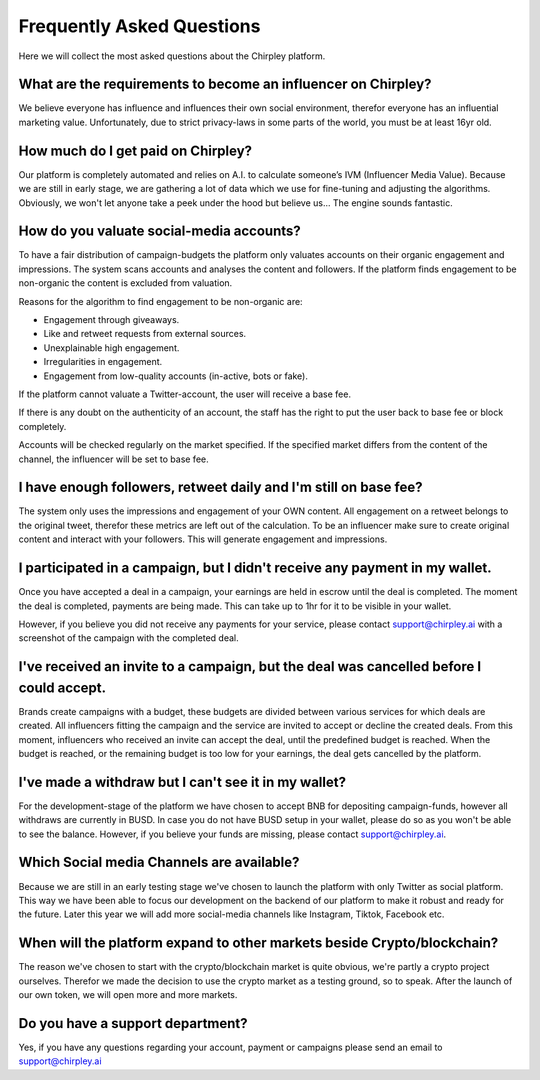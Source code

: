 Frequently Asked Questions
=====


.. image:: _static/images/faqs.png
  :width: 800
  :align: center  
  :alt: Faqs


Here we will collect the most asked questions about the Chirpley platform.

.. raw:: html

   <hr>

What are the requirements to become an influencer on Chirpley?
------------

We believe everyone has influence and influences their own social environment, therefor everyone has an influential marketing value.
Unfortunately, due to strict privacy-laws in some parts of the world, you must be at least 16yr old. 

.. raw:: html

   <hr>

How much do I get paid on Chirpley?
------------

Our platform is completely automated and relies on A.I. to calculate someone’s IVM (Influencer Media Value).
Because we are still in early stage, we are gathering a lot of data which we use for fine-tuning and adjusting the algorithms.
Obviously, we won't let anyone take a peek under the hood but believe us... The engine sounds fantastic. 

.. raw:: html

   <hr>


How do you valuate social-media accounts?
------------

To have a fair distribution of campaign-budgets the platform only valuates accounts on their organic engagement and impressions.
The system scans accounts and analyses the content and followers.
If the platform finds engagement to be non-organic the content is excluded from valuation.

Reasons for the algorithm to find engagement to be non-organic are:

- Engagement through giveaways.

- Like and retweet requests from external sources.

- Unexplainable high engagement.

- Irregularities in engagement.

- Engagement from low-quality accounts (in-active, bots or fake).


If the platform cannot valuate a Twitter-account, the user will receive a base fee.

If there is any doubt on the authenticity of an account, the staff has the right to put the user back to base fee or block completely.

Accounts will be checked regularly on the market specified. If the specified market differs from the content of the channel, the influencer will be set to base fee.

.. raw:: html

   <hr>
   
I have enough followers, retweet daily and I'm still on base fee?
------------

The system only uses the impressions and engagement of your OWN content. All engagement on a retweet belongs to the original tweet, therefor these metrics are left out of the calculation. To be an influencer make sure to create original content and interact with your followers. This will generate engagement and impressions.

.. raw:: html

   <hr>   

I participated in a campaign, but I didn't receive any payment in my wallet.
------------


Once you have accepted a deal in a campaign, your earnings are held in escrow until the deal is completed.
The moment the deal is completed, payments are being made. This can take up to 1hr for it to be visible in your wallet.

However, if you believe you did not receive any payments for your service, please contact support@chirpley.ai with a screenshot of the campaign with the completed deal.


.. raw:: html

   <hr>

I've received an invite to a campaign, but the deal was cancelled before I could accept. 
------------

Brands create campaigns with a budget, these budgets are divided between various services for which deals are created.
All influencers fitting the campaign and the service are invited to accept or decline the created deals.
From this moment, influencers who received an invite can accept the deal, until the predefined budget is reached.
When the budget is reached, or the remaining budget is too low for your earnings, the deal gets cancelled by the platform.


.. raw:: html

   <hr>

I've made a withdraw but I can't see it in my wallet?
------------


For the development-stage of the platform we have chosen to accept BNB for depositing campaign-funds, however all withdraws are currently in BUSD.
In case you do not have BUSD setup in your wallet, please do so as you won't be able to see the balance.
However, if you believe your funds are missing, please contact support@chirpley.ai.


.. raw:: html

   <hr>

Which Social media Channels are available?
------------

Because we are still in an early testing stage we've chosen to launch the platform with only Twitter as social platform.
This way we have been able to focus our development on the backend of our platform to make it robust and ready for the future. 
Later this year we will add more social-media channels like Instagram, Tiktok, Facebook etc.  

.. raw:: html

   <hr>

When will the platform expand to other markets beside Crypto/blockchain? 
------------

The reason we've chosen to start with the crypto/blockchain market is quite obvious, we're partly a crypto project ourselves.
Therefor we made the decision to use the crypto market as a testing ground, so to speak. After the launch of our own token, we will open more and more markets.

.. raw:: html

   <hr>


Do you have a support department?
------------

Yes, if you have any questions regarding your account, payment or campaigns please send an email to support@chirpley.ai

